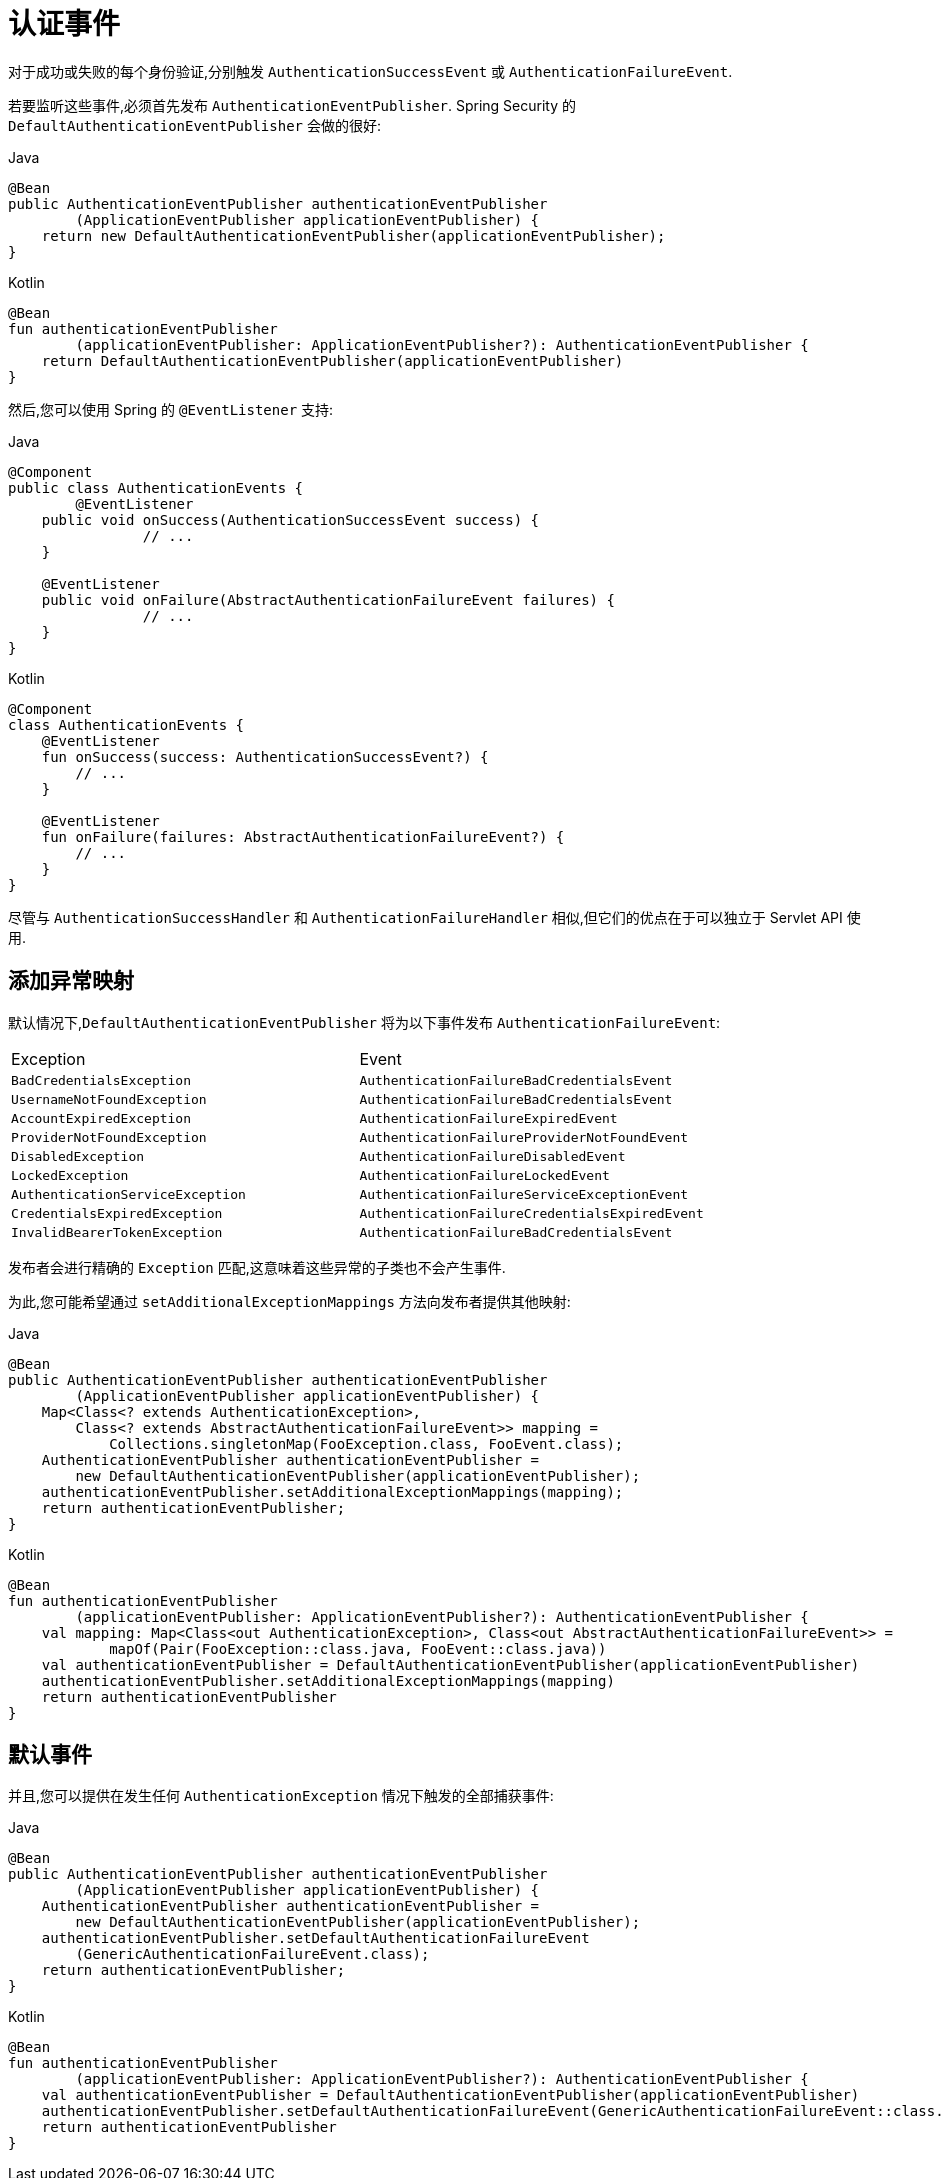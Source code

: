 [[servlet-authentication-events]]
= 认证事件

对于成功或失败的每个身份验证,分别触发 `AuthenticationSuccessEvent` 或 `AuthenticationFailureEvent`.

若要监听这些事件,必须首先发布 `AuthenticationEventPublisher`. Spring Security 的 `DefaultAuthenticationEventPublisher` 会做的很好:


====
.Java
[source,java,role="primary"]
----
@Bean
public AuthenticationEventPublisher authenticationEventPublisher
        (ApplicationEventPublisher applicationEventPublisher) {
    return new DefaultAuthenticationEventPublisher(applicationEventPublisher);
}
----

.Kotlin
[source,kotlin,role="secondary"]
----
@Bean
fun authenticationEventPublisher
        (applicationEventPublisher: ApplicationEventPublisher?): AuthenticationEventPublisher {
    return DefaultAuthenticationEventPublisher(applicationEventPublisher)
}
----
====

然后,您可以使用 Spring 的 `@EventListener` 支持:

====
.Java
[source,java,role="primary"]
----
@Component
public class AuthenticationEvents {
	@EventListener
    public void onSuccess(AuthenticationSuccessEvent success) {
		// ...
    }

    @EventListener
    public void onFailure(AbstractAuthenticationFailureEvent failures) {
		// ...
    }
}
----

.Kotlin
[source,kotlin,role="secondary"]
----
@Component
class AuthenticationEvents {
    @EventListener
    fun onSuccess(success: AuthenticationSuccessEvent?) {
        // ...
    }

    @EventListener
    fun onFailure(failures: AbstractAuthenticationFailureEvent?) {
        // ...
    }
}
----
====

尽管与 `AuthenticationSuccessHandler` 和 `AuthenticationFailureHandler` 相似,但它们的优点在于可以独立于 Servlet API 使用.

== 添加异常映射

默认情况下,`DefaultAuthenticationEventPublisher` 将为以下事件发布 `AuthenticationFailureEvent`:

|============
| Exception | Event
| `BadCredentialsException` | `AuthenticationFailureBadCredentialsEvent`
| `UsernameNotFoundException` | `AuthenticationFailureBadCredentialsEvent`
| `AccountExpiredException` | `AuthenticationFailureExpiredEvent`
| `ProviderNotFoundException` | `AuthenticationFailureProviderNotFoundEvent`
| `DisabledException` | `AuthenticationFailureDisabledEvent`
| `LockedException` | `AuthenticationFailureLockedEvent`
| `AuthenticationServiceException` | `AuthenticationFailureServiceExceptionEvent`
| `CredentialsExpiredException` | `AuthenticationFailureCredentialsExpiredEvent`
| `InvalidBearerTokenException` | `AuthenticationFailureBadCredentialsEvent`
|============

发布者会进行精确的 `Exception` 匹配,这意味着这些异常的子类也不会产生事件.

为此,您可能希望通过 `setAdditionalExceptionMappings` 方法向发布者提供其他映射:

====
.Java
[source,java,role="primary"]
----
@Bean
public AuthenticationEventPublisher authenticationEventPublisher
        (ApplicationEventPublisher applicationEventPublisher) {
    Map<Class<? extends AuthenticationException>,
        Class<? extends AbstractAuthenticationFailureEvent>> mapping =
            Collections.singletonMap(FooException.class, FooEvent.class);
    AuthenticationEventPublisher authenticationEventPublisher =
        new DefaultAuthenticationEventPublisher(applicationEventPublisher);
    authenticationEventPublisher.setAdditionalExceptionMappings(mapping);
    return authenticationEventPublisher;
}
----

.Kotlin
[source,kotlin,role="secondary"]
----
@Bean
fun authenticationEventPublisher
        (applicationEventPublisher: ApplicationEventPublisher?): AuthenticationEventPublisher {
    val mapping: Map<Class<out AuthenticationException>, Class<out AbstractAuthenticationFailureEvent>> =
            mapOf(Pair(FooException::class.java, FooEvent::class.java))
    val authenticationEventPublisher = DefaultAuthenticationEventPublisher(applicationEventPublisher)
    authenticationEventPublisher.setAdditionalExceptionMappings(mapping)
    return authenticationEventPublisher
}
----
====

== 默认事件

并且,您可以提供在发生任何 `AuthenticationException` 情况下触发的全部捕获事件:

====
.Java
[source,java,role="primary"]
----
@Bean
public AuthenticationEventPublisher authenticationEventPublisher
        (ApplicationEventPublisher applicationEventPublisher) {
    AuthenticationEventPublisher authenticationEventPublisher =
        new DefaultAuthenticationEventPublisher(applicationEventPublisher);
    authenticationEventPublisher.setDefaultAuthenticationFailureEvent
        (GenericAuthenticationFailureEvent.class);
    return authenticationEventPublisher;
}
----

.Kotlin
[source,kotlin,role="secondary"]
----
@Bean
fun authenticationEventPublisher
        (applicationEventPublisher: ApplicationEventPublisher?): AuthenticationEventPublisher {
    val authenticationEventPublisher = DefaultAuthenticationEventPublisher(applicationEventPublisher)
    authenticationEventPublisher.setDefaultAuthenticationFailureEvent(GenericAuthenticationFailureEvent::class.java)
    return authenticationEventPublisher
}
----
====
